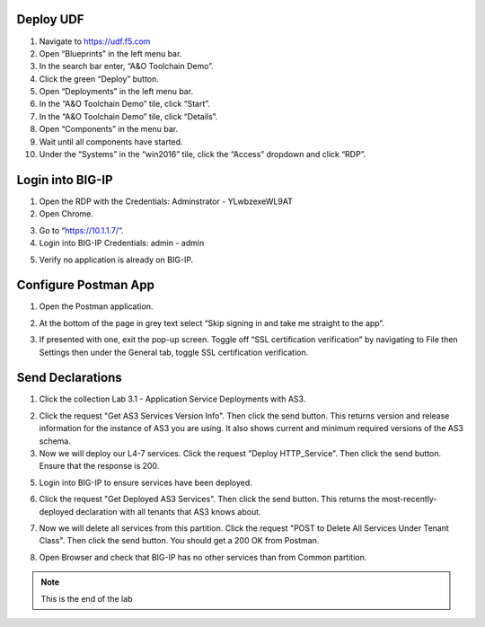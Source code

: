 Deploy UDF
-----------
.. image:: /_static/udf.png

1. Navigate to https://udf.f5.com

2. Open “Blueprints” in the left menu bar.

3. In the search bar enter, “A&O Toolchain Demo”.

4. Click the green “Deploy” button.

5. Open “Deployments” in the left menu bar.

6. In the “A&O Toolchain Demo” tile, click “Start”.

7. In the “A&O Toolchain Demo” tile, click “Details”.

8. Open “Components” in the menu bar.

9. Wait until all components have started.

10. Under the “Systems” in the “win2016” tile, click the “Access” dropdown and click “RDP”.

.. image:: /_static/rdp.png

Login into BIG-IP
----------------- 

1. Open the RDP with the Credentials: Adminstrator - YLwbzexeWL9AT

2. Open Chrome.

.. image:: /_static/chrome.png

3. Go to “https://10.1.1.7/”.

4. Login into BIG-IP Credentials: admin - admin

.. image:: /_static/AS3_Login.png

5. Verify no application is already on BIG-IP.

.. image:: /_static/noapp.png

Configure Postman App
--------------------- 
1. Open the Postman application.

.. image:: /_static/desktop.png

2. At the bottom of the page in grey text select “Skip signing in and take me straight to the app”.

.. image:: /_static/skip.png

3. If presented with one, exit the pop-up screen. Toggle off “SSL certification verification” by navigating to File then Settings then under the General tab, toggle SSL certification verification.

.. image:: /_static/settings.png

.. image:: /_static/ssl.png


Send Declarations
-----------------
1. Click the collection Lab 3.1 - Application Service Deployments with AS3.

.. image:: /_static/3_1-1.png

2. Click the request "Get AS3 Services Version Info". Then click the send button. This returns version and release information for the instance of AS3 you are using. It also shows current and minimum required versions of the AS3 schema.

3. Now we will deploy our L4-7 services. Click the request "Deploy HTTP_Service". Then click the send button. Ensure that the response is 200.

.. image:: /_static/3_1-2.png

5. Login into BIG-IP to ensure services have been deployed. 

.. image:: /_static/app.png

6. Click the request "Get Deployed AS3 Services". Then click the send button. This returns the most-recently-deployed declaration with all tenants that AS3 knows about.

.. image:: /_static/3_1-3.png

7. Now we will delete all services from this partition. Click the request "POST to Delete All Services Under Tenant Class". Then click the send button. You should get a 200 OK from Postman.

.. image:: /_static/3_1-4.png

8. Open Browser and check that BIG-IP has no other services than from Common partition. 

.. image:: /_static/noas3.png

.. NOTE:: This is the end of the lab